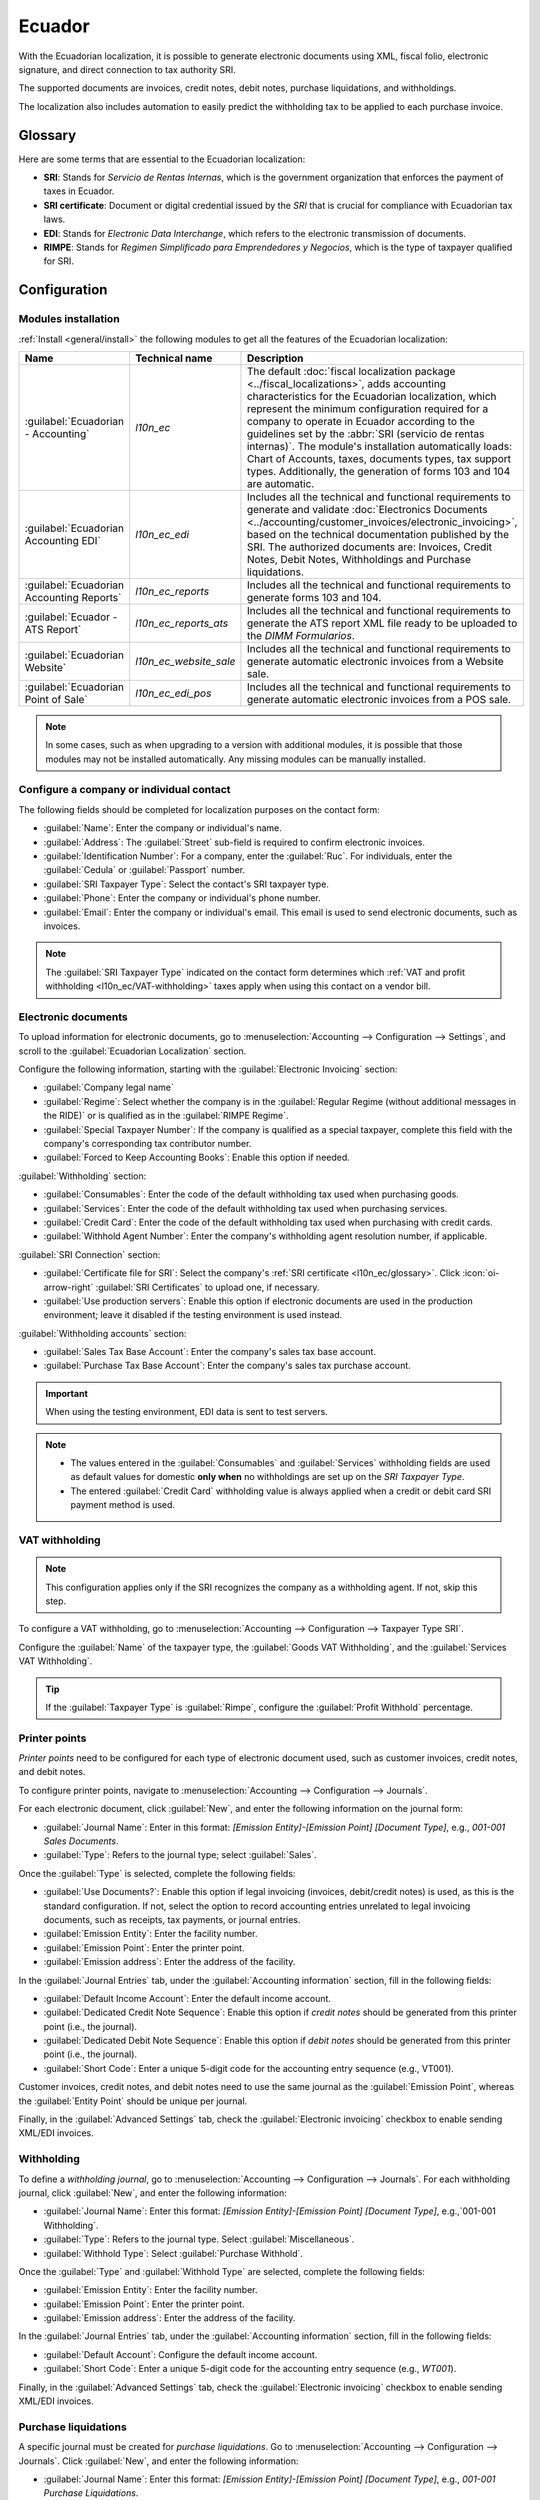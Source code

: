 =======
Ecuador
=======

With the Ecuadorian localization, it is possible to generate electronic documents using XML, fiscal
folio, electronic signature, and direct connection to tax authority SRI.

The supported documents are invoices, credit notes, debit notes, purchase liquidations, and
withholdings.

The localization also includes automation to easily predict the withholding tax to be applied to
each purchase invoice.

.. seealso::
   - `App Tour - Localización de Ecuador <https://www.youtube.com/watch?v=BQOXVSDeeK8>`_
   - `Smart Tutorial - Localización de Ecuador
     <https://www.odoo.com/slides/smart-tutorial-localizacion-de-ecuador-170>`_
   - :doc:`Documentation on e-invoicing's legality and compliance in Ecuador
     <../accounting/customer_invoices/electronic_invoicing/ecuador>`

.. _l10n_ec/glossary:

Glossary
========

Here are some terms that are essential to the Ecuadorian localization:

- **SRI**: Stands for *Servicio de Rentas Internas*, which is the government organization that
  enforces the payment of taxes in Ecuador.
- **SRI certificate**: Document or digital credential issued by the *SRI* that is crucial for
  compliance with Ecuadorian tax laws.
- **EDI**: Stands for *Electronic Data Interchange*, which refers to the electronic transmission of
  documents.
- **RIMPE**: Stands for *Regimen Simplificado para Emprendedores y Negocios*, which is the type of
  taxpayer qualified for SRI.

Configuration
=============

.. _l10n_ec/module-installation:

Modules installation
--------------------

:ref:`Install <general/install>` the following modules to get all the features of the Ecuadorian
localization:

.. list-table::
   :header-rows: 1
   :widths: 25 25 50

   * - Name
     - Technical name
     - Description
   * - :guilabel:`Ecuadorian - Accounting`
     - `l10n_ec`
     - The default :doc:`fiscal localization package <../fiscal_localizations>`, adds accounting
       characteristics for the Ecuadorian localization, which represent the minimum configuration
       required for a company to operate in Ecuador according to the guidelines set by the
       :abbr:`SRI (servicio de rentas internas)`. The module's installation automatically loads:
       Chart of Accounts, taxes, documents types, tax support types. Additionally, the generation of
       forms 103 and 104 are automatic.
   * - :guilabel:`Ecuadorian Accounting EDI`
     - `l10n_ec_edi`
     - Includes all the technical and functional requirements to generate and validate
       :doc:`Electronics Documents <../accounting/customer_invoices/electronic_invoicing>`, based on
       the technical documentation published by the SRI. The authorized documents are: Invoices,
       Credit Notes, Debit Notes, Withholdings and Purchase liquidations.
   * - :guilabel:`Ecuadorian Accounting Reports`
     - `l10n_ec_reports`
     - Includes all the technical and functional requirements to generate forms 103 and 104.
   * - :guilabel:`Ecuador - ATS Report`
     - `l10n_ec_reports_ats`
     - Includes all the technical and functional requirements to generate the ATS report XML file
       ready to be uploaded to the *DIMM Formularios*.
   * - :guilabel:`Ecuadorian Website`
     - `l10n_ec_website_sale`
     - Includes all the technical and functional requirements to generate automatic electronic
       invoices from a Website sale.
   * - :guilabel:`Ecuadorian Point of Sale`
     - `l10n_ec_edi_pos`
     - Includes all the technical and functional requirements to generate automatic electronic
       invoices from a POS sale.

.. note::
   In some cases, such as when upgrading to a version with additional modules, it is possible that
   those modules may not be installed automatically. Any missing modules can be manually installed.

.. _l10n_ec/configure-your-company:

Configure a company or individual contact
-----------------------------------------

.. seealso::
   :doc:`Configure a company or individual contact <../../essentials/contacts>`

The following fields should be completed for localization purposes on the contact form:

- :guilabel:`Name`: Enter the company or individual's name.
- :guilabel:`Address`: The :guilabel:`Street` sub-field is required to confirm electronic invoices.
- :guilabel:`Identification Number`: For a company, enter the :guilabel:`Ruc`. For individuals,
  enter the :guilabel:`Cedula` or :guilabel:`Passport` number.
- :guilabel:`SRI Taxpayer Type`: Select the contact's SRI taxpayer type.
- :guilabel:`Phone`: Enter the company or individual's phone number.
- :guilabel:`Email`: Enter the company or individual's email. This email is used to send electronic
  documents, such as invoices.

.. note::
   The :guilabel:`SRI Taxpayer Type` indicated on the contact form determines which :ref:`VAT and
   profit withholding <l10n_ec/VAT-withholding>` taxes apply when using this contact on a vendor
   bill.

Electronic documents
--------------------

To upload information for electronic documents, go to :menuselection:`Accounting --> Configuration
--> Settings`, and scroll to the :guilabel:`Ecuadorian Localization` section.

Configure the following information, starting with the :guilabel:`Electronic Invoicing` section:

- :guilabel:`Company legal name`
- :guilabel:`Regime`: Select whether the company is in the :guilabel:`Regular Regime (without
  additional messages in the RIDE)` or is qualified as in the :guilabel:`RIMPE Regime`.
- :guilabel:`Special Taxpayer Number`: If the company is qualified as a special taxpayer, complete
  this field with the company's corresponding tax contributor number.
- :guilabel:`Forced to Keep Accounting Books`: Enable this option if needed.

:guilabel:`Withholding` section:

- :guilabel:`Consumables`: Enter the code of the default withholding tax used when purchasing goods.
- :guilabel:`Services`: Enter the code of the default withholding tax used when purchasing services.
- :guilabel:`Credit Card`: Enter the code of the default withholding tax used when purchasing with
  credit cards.
- :guilabel:`Withhold Agent Number`: Enter the company's withholding agent resolution number, if
  applicable.

:guilabel:`SRI Connection` section:

- :guilabel:`Certificate file for SRI`: Select the company's :ref:`SRI certificate
  <l10n_ec/glossary>`. Click :icon:`oi-arrow-right` :guilabel:`SRI Certificates` to upload one, if
  necessary.
- :guilabel:`Use production servers`: Enable this option if electronic documents are used in the
  production environment; leave it disabled if the testing environment is used instead.

:guilabel:`Withholding accounts` section:

- :guilabel:`Sales Tax Base Account`: Enter the company's sales tax base account.
- :guilabel:`Purchase Tax Base Account`: Enter the company's sales tax purchase account.

.. important::
   When using the testing environment, EDI data is sent to test servers.

.. note::
   - The values entered in the :guilabel:`Consumables` and :guilabel:`Services` withholding fields
     are used as default values for domestic **only when** no withholdings are set up on the *SRI
     Taxpayer Type*.
   - The entered :guilabel:`Credit Card` withholding value is always applied when a credit or debit
     card SRI payment method is used.

.. _l10n_ec/VAT-withholding:

VAT withholding
---------------

.. note::
   This configuration applies only if the SRI recognizes the company as a withholding agent. If not,
   skip this step.

To configure a VAT withholding, go to :menuselection:`Accounting --> Configuration --> Taxpayer Type
SRI`.

Configure the :guilabel:`Name` of the taxpayer type, the :guilabel:`Goods VAT Withholding`, and the
:guilabel:`Services VAT Withholding`.

.. tip::
   If the :guilabel:`Taxpayer Type` is :guilabel:`Rimpe`, configure the :guilabel:`Profit Withhold`
   percentage.

Printer points
--------------

*Printer points* need to be configured for each type of electronic document used, such as customer
invoices, credit notes, and debit notes.

To configure printer points, navigate to :menuselection:`Accounting --> Configuration -->
Journals`.

For each electronic document, click :guilabel:`New`, and enter the following information on the
journal form:

- :guilabel:`Journal Name`: Enter in this format: `[Emission Entity]-[Emission Point] [Document
  Type]`, e.g., `001-001 Sales Documents`.
- :guilabel:`Type`: Refers to the journal type; select :guilabel:`Sales`.

Once the :guilabel:`Type` is selected, complete the following fields:

- :guilabel:`Use Documents?`: Enable this option if legal invoicing (invoices, debit/credit notes)
  is used, as this is the standard configuration. If not, select the option to record accounting
  entries unrelated to legal invoicing documents, such as receipts, tax payments, or journal
  entries.
- :guilabel:`Emission Entity`: Enter the facility number.
- :guilabel:`Emission Point`: Enter the printer point.
- :guilabel:`Emission address`: Enter the address of the facility.

In the :guilabel:`Journal Entries` tab, under the :guilabel:`Accounting information` section, fill
in the following fields:

- :guilabel:`Default Income Account`: Enter the default income account.
- :guilabel:`Dedicated Credit Note Sequence`: Enable this option if *credit notes* should be
  generated from this printer point (i.e., the journal).
- :guilabel:`Dedicated Debit Note Sequence`: Enable this option if *debit notes* should be
  generated from this printer point (i.e., the journal).
- :guilabel:`Short Code`: Enter a unique 5-digit code for the accounting entry sequence (e.g.,
  VT001).

Customer invoices, credit notes, and debit notes need to use the same journal as the
:guilabel:`Emission Point`, whereas the :guilabel:`Entity Point` should be unique per journal.

Finally, in the :guilabel:`Advanced Settings` tab, check the :guilabel:`Electronic invoicing`
checkbox to enable sending XML/EDI invoices.

.. seealso::
   :doc:`../accounting/customer_invoices/electronic_invoicing`

Withholding
-----------

To define a *withholding journal*, go to :menuselection:`Accounting --> Configuration --> Journals`.
For each withholding journal, click :guilabel:`New`, and enter the following information:

- :guilabel:`Journal Name`: Enter this format: `[Emission Entity]-[Emission Point] [Document Type]`,
  e.g.,`001-001 Withholding`.
- :guilabel:`Type`: Refers to the journal type. Select :guilabel:`Miscellaneous`.
- :guilabel:`Withhold Type`: Select :guilabel:`Purchase Withhold`.

Once the :guilabel:`Type` and :guilabel:`Withhold Type` are selected, complete the following fields:

- :guilabel:`Emission Entity`: Enter the facility number.
- :guilabel:`Emission Point`: Enter the printer point.
- :guilabel:`Emission address`: Enter the address of the facility.

In the :guilabel:`Journal Entries` tab, under the :guilabel:`Accounting information` section, fill
in the following fields:

- :guilabel:`Default Account`: Configure the default income account.
- :guilabel:`Short Code`: Enter a unique 5-digit code for the accounting entry sequence (e.g.,
  `WT001`).

Finally, in the :guilabel:`Advanced Settings` tab, check the :guilabel:`Electronic invoicing`
checkbox to enable sending XML/EDI invoices.

Purchase liquidations
---------------------

A specific journal must be created for *purchase liquidations*. Go to :menuselection:`Accounting -->
Configuration --> Journals`. Click :guilabel:`New`, and enter the following information:

- :guilabel:`Journal Name`: Enter this format: `[Emission Entity]-[Emission Point] [Document Type]`,
  e.g., `001-001 Purchase Liquidations`.
- :guilabel:`Type`: Refers to the journal type. Select :guilabel:`Purchase`.

Once the :guilabel:`Type` is selected, complete the following fields:

- :guilabel:`Purchase Liquidations`: Tick this checkbox to enable purchase liquidations.
- :guilabel:`Use Documents?`: Enable this option if legal invoicing (invoices, debit/credit notes)
  is used, as this is the standard configuration. If not, select the option to record accounting
  entries unrelated to legal invoicing documents, such as receipts, tax payments, or journal
  entries.
- :guilabel:`Emission Entity`: Enter the facility number.
- :guilabel:`Emission Point`: Enter the printer point.
- :guilabel:`Emission address`: Enter the address of the facility.
- :guilabel:`Short Code`: Enter a unique 5-digit code for the accounting entry sequence (e.g.,
  `PT001`).

Finally, in the :guilabel:`Advanced Settings` tab, check the :guilabel:`Electronic invoicing`
checkbox to enable sending XML/EDI invoices.

Configure master data
---------------------

Chart of accounts
~~~~~~~~~~~~~~~~~

The :doc:`chart of accounts <../accounting/get_started/chart_of_accounts>` is installed by default
as part of the set of data included in the localization module. The accounts are mapped
automatically in *Taxes*, *Default Account Payable*, *Default Account Receivable*.

Ecuador's chart of accounts is based on the most updated version of the *Superintendency of
Companies*, which is grouped into several categories and is compatible with NIIF accounting.

Accounts can be added or deleted according to the company's needs.

Products
~~~~~~~~

If products have any withholding taxes, they must be configured on the product form.

Go to :menuselection:`Accounting --> Vendors --> Products`. On the :guilabel:`General Information`
tab, specify both :guilabel:`Purchase Taxes` and :guilabel:`Profit Withhold`.

Taxes
~~~~~

The localization module automatically creates and configures taxes. If new taxes need to be created,
it is recommended to base them on the configuration of the existing ones.

To manage taxes, navigate to :menuselection:`Accounting --> Configuration --> Taxes`. Depending on
the tax type, the following options may be required for additional configuration:

- :guilabel:`Tax Name`: Follows a specific format depending on the tax type:

  - | **For IVA (Value-Added Tax)**:
    | `IVA [percent] (104, [form code] [tax support code] [tax support short name])`
    | Example: `IVA 12% (104, RUC [tax support code] IVA)`
  - | **For Income Tax Withholding codes**:
    | `Code ATS [percent of withhold] [withhold name]`
    | Example: `Code ATS 10% Retención a la Fuente`

- :guilabel:`Tax Support`: Configure only for the IVA tax. This option is used to register purchase
  withholdings.
- :guilabel:`Code ATS`: Configure only for income tax withholding codes, as it is necessary to
  register a withholding.

In the :guilabel:`Definition` tab:

- :guilabel:`Tax Grids`: Configure the code of a 104 form if it is an IVA tax, and the code of a
  103 form if it is an income tax withholding code.

.. seealso::
   :doc:`Configuring taxes <../accounting/taxes>`

Document types
~~~~~~~~~~~~~~

Some accounting transactions like *customer invoices* and *vendor bills* are classified by *document
types*. These are defined by the government fiscal authorities, which in this case is the SRI.

To access or configure document types, go to :menuselection:`Accounting --> Configuration -->
Document Types`.

Each document type can have a unique sequence per journal where it is assigned. As part of the
localization, the document type includes the country in which the document is applicable; also the
data is created automatically when the localization module is installed.

The information required for the document types is included by default and doesn't need to be
changed.

Workflows
=========

Once a company's database is configured, documents can be registered to enable workflows across
Odoo's applications, such as **Accounting**, **Inventory**, and **Sales**.

Sales documents
---------------

Customer invoices
~~~~~~~~~~~~~~~~~

:guilabel:`Customer invoices` are electronic documents that, when validated, are sent to SRI. These
documents can be :doc:`created from your sales order or manually
<../accounting/customer_invoices/overview>`.

They must contain the following data:

- :guilabel:`Journal`: Select the option matching the customer invoice's printer point.
- :guilabel:`Document Type`: Type the document type in this format: `(01) Invoice`.
- :guilabel:`Payment Method (SRI)`: Select how the invoice will be paid.

.. seealso::
   :doc:`Manage customer invoices <../accounting/customer_invoices/overview>`

Customer credit note
~~~~~~~~~~~~~~~~~~~~

The :doc:`customer credit note <../accounting/customer_invoices/credit_notes>` is an electronic
document that, when validated, is sent to SRI. A validated (posted) invoice is necessary to register
a credit note.

On the invoice, click :guilabel:`Credit note` and complete the following information in the
:guilabel:`Credit note` window:

- :guilabel:`Reason`: Type the reason for the credit note.
- :guilabel:`Journal`: Select the journal for the reversal.
- :guilabel:`Document Type`: By default, :guilabel:`(04) Credit Note` is selected.
- :guilabel:`Reversal date`: Set the date for the reversal.

Then, click :guilabel:`Reverse` to first review the invoice or click :guilabel:`Reverse and Create
Invoice`.

.. note::
   When creating the first credit note, select :guilabel:`Reverse` and assign the first credit note
   number or by default Odoo assigns `NotCr 001-001-000000001` as the first credit note number.

Once the credit note is created, modify :guilabel:`Product` and :guilabel:`Quantity` if needed. Make
sure the correct :guilabel:`Customer`, :guilabel:`Journal`, and :guilabel:`Document Type` are
specified, and the products listed on the :guilabel:`Invoice Lines` tab are configured with the
correct taxes.

To validate, click :guilabel:`Confirm`.

Customer debit note
~~~~~~~~~~~~~~~~~~~

The :ref:`customer debit note <accounting/credit_notes/issue-debit-note>` is an electronic document
that, when validated, is sent to SRI.

A validated (posted) invoice is necessary to register a debit note. Select the related invoice to
issue a debit note in the :guilabel:`Invoices` list view, click :icon:`fa-cog` :guilabel:`Actions`
and select :guilabel:`Create Debit Note`. Then, complete the following information in the
:guilabel:`Create Debit Note` window.

- :guilabel:`Reason`: Enter the reason for the debit note.
- :guilabel:`Debit note date`: Set the debit note date.
- :guilabel:`Copy lines`: Select this option to register a debit note with the same lines of
  invoice.
- :guilabel:`Use Specific Journal`: Select the printer point for your credit note, or leave it empty
  to use the same journal as the original invoice.

Then, click :guilabel:`Create Debit Note`.

The debit note amount can be changed, if desired.

Customer withholding
~~~~~~~~~~~~~~~~~~~~

The :guilabel:`Customer withholding` is a non-electronic document issued by the client in order to
apply a withholding to a sale.

A validated (posted) invoice is necessary to register a customer withholding. On the invoice, click
:guilabel:`Add Withhold` and complete the following information in the :guilabel:`Customer
withholding` window:

- :guilabel:`Document Number`: Enter the withholding number.
- :guilabel:`Withhold Lines`: Select the taxes that the customer is withholding.

Before validating the withholding, review that the amounts for each tax are the same as the original
document.

Purchase Documents
------------------

.. _l10n_ec/vendor-bills:

Vendor bill
~~~~~~~~~~~

:doc:`Vendor bills <../accounting/vendor_bills>` are non-electronic documents issued by vendors when
a company generates a purchase. Vendor bills can be created from purchase orders or manually.

.. important::
   A vendor bill journal must be created to create vendor bill documents.

Create a vendor bill journal
****************************

To create a new journal, go to :menuselection:`Accounting --> Configuration --> Journals`, and click
:guilabel:`New`.

Then, configure the following:

- Select :guilabel:`Purchase` as the :guilabel:`Type`.
- **Do not** tick the :guilabel:`Purchase Liquidations` checkbox.
- Add a :guilabel:`Default Expense Account`.

Configure a vendor bill
***********************

To configure a vendor bill, make sure also to complete the following Ecuador specific fields:

- :guilabel:`Document Type`: Enter this document type: `(01) Invoice`.
- :guilabel:`Document number`: Enter the document number.
- :guilabel:`Payment Method (SRI)`: Select how the vendor bill will be paid.

.. important::
   When creating the purchase withholding, verify that the bases (base amounts) are correct. If you
   need to edit the amount of the tax in the :guilabel:`Vendor bill`, click :guilabel:`Edit`. Or,
   from the :guilabel:`Journal Items` tab, click :guilabel:`Edit` and set the adjustment as desired.

.. _l10n_ec/purchase-liquidation:

Purchase liquidation
~~~~~~~~~~~~~~~~~~~~

The *purchase liquidation* is an electronic document that, when validated, is sent to SRI.

Companies issue them when they make a purchase but the vendor does not provide an invoice, due to
one or more of the following reasons:

- Non-residents of Ecuador provided services.
- Foreign companies provided services without residency or facility in Ecuador.
- Purchase of goods or services from natural persons not registered with a RUC, who cannot issue
  sales receipts or customer invoices.
- Reimbursement for purchasing goods or services must be given to employees in a dependency
  relationship (full-time employee).
- Members of collegiate bodies have provided services in the exercise of their function.

In these cases, a purchase liquidation journal must be created.

Create a purchase liquidation journal
*************************************

To create a new journal, go to :menuselection:`Accounting --> Configuration --> Journals`, and click
:guilabel:`New`.

Then, configure the following:

- Select :guilabel:`Purchase` as the :guilabel:`Type`.
- Tick the :guilabel:`Purchase Liquidations` checkbox.
- Add a :guilabel:`Default Expense Account`.

Create a purchase liquidation
*****************************

These types of electronic documents can be created from the *purchase order* or manually from the
*vendor bills* form. Purchase liquidations must contain the following data:

- :guilabel:`Vendor`: Enter the vendor's information.
- :guilabel:`Journal`: Select the :guilabel:`Purchase Liquidation` journal with the correct printer
  point.
- :guilabel:`Document Type`: Enter this document type: `(03) Purchase Liquidation`
- :guilabel:`Document number`: Enter the document number (sequence). This must only be entered once,
  and the sequence will automatically be assigned to the subsequent documents.
- :guilabel:`Payment Method (SRI)`: Select how the invoice is going to be paid.
- :guilabel:`Products`: Specify the product with the correct taxes.

Once the information has been reviewed, validate the :guilabel:`Purchase Liquidation`.

Purchase withholding
~~~~~~~~~~~~~~~~~~~~

The *Purchase withholding* is an electronic document that, when validated, is sent to SRI.

An invoice in a validated state is necessary before registering a :guilabel:`Purchase withholding`.
On the invoice, click :guilabel:`Add Withhold` and complete the following fields in the
:guilabel:`Withholding` window:

- :guilabel:`Document number`: Enter the document number (sequence). This must only be entered once,
  and the sequence will automatically be assigned for the next documents.
- :guilabel:`Withhold lines`: The taxes appear automatically according to the configuration of
  products and vendors. Review if the taxes and tax support are correct. If not, edit and select
  the correct taxes and tax support.

Then, validate the :guilabel:`Withholding`.

.. note::
   Tax support types must be configured on the :guilabel:`Vendor Bill`. To do so, go to the tax
   applied on the :guilabel:`Vendor Bill` and change the :guilabel:`Tax Support` there.

A withholding tax can be divided into two or more lines, depending on whether two or more
withholdings percentages apply.

.. example::
   The system suggests a VAT withholding of 30% with tax support 01. VAT withholding of 70% can be
   added in a new line with the same tax support. Odoo allows it if the base total matches the
   :guilabel:`Vendor Bill`'s total.

Expense reimbursement
---------------------

Expense reimbursements apply to the following cases:

- :guilabel:`Individual`: reimbursement to an employee for miscellaneous expenses (e.g. purchase
  liquidations)
- :guilabel:`Legal Entity`: reimbursement for incurred expenses, such as representation expenses
  (e.g. hiring a lawyer)

To enable an expense reimbursement, make sure a :ref:`purchase liquidation journal
<l10n_ec/purchase-liquidation>` has been created for an individual or a :ref:`vendor bills journal
<l10n_ec/vendor-bills>` for a legal entity.

.. note::
   In the vendor bills journal, be sure the following necessary configurations are set for a legal
   entity:

   - Select :guilabel:`Purchase` as the :guilabel:`Type`.
   - **Do not** tick the :guilabel:`Purchase Liquidations` checkbox.
   - Add a :guilabel:`Default Expense Account`.

Next, to create a reimbursement, :ref:`create a vendor bill <l10n_ec/vendor-bills>` using the
*purchase liquidation* or *vendor bills* journal. On the vendor bill, configure the following
fields:

- :guilabel:`Vendor`: This field should be an employee.
- :guilabel:`Document Type`: Verify that this field is accurately populated from the journal.
- :guilabel:`Payment Method (SRI)`: Select a payment method.
- :guilabel:`Reimbursement Lines` tab: Click :guilabel:`Auto Fill Invoice Lines` to automatically
  populate the invoice lines or add the expenses line by line, and provide the following details for
  each expense:

  - :guilabel:`Partner or authorization number`
  - :guilabel:`Date`
  - :guilabel:`Document Type`
  - :guilabel:`Document Number`
  - :guilabel:`Tax Base`
  - :guilabel:`Tax`

Then, click :guilabel:`Confirm Vendor Bill` and :guilabel:`Process Now`. The XML and authorization
number for the purchase liquidation are recorded, and the purchase withholding created from this
vendor bill includes the reimbursement information.

.. image:: ecuador/l10n-ec-individual-flow.png
   :alt: Expense Reimbursement.

eCommerce
---------

The :ref:`ATS Report module <l10n_ec/ats>` enables the following:

- Choose the *SRI Payment Method* for each payment method's configuration.
- Customers can manually input their identification type and number during eCommerce checkout.
- Automatically generate a valid electronic invoice for Ecuador at the end of the checkout process.

.. seealso::
   :doc:`eCommerce documentation <../../websites/ecommerce>`

Online payments
~~~~~~~~~~~~~~~

To enable online payments, add the relevant :doc:`payment provider(s) <../payment_providers>` and
configure the necessary :ref:`payment methods <payment_providers/payment_methods>`. It is mandatory
to set the :guilabel:`SRI Payment Method` for each method.

.. note::
   Adding the :guilabel:`SRI Payment Method` is necessary to correctly generate the electronic
   invoice from an eCommerce sale. Select a **payment method** to access its configuration menu and
   field.

Automatic invoice
~~~~~~~~~~~~~~~~~

To generate an invoice after the checkout process, navigate to :menuselection:`Website -->
Configuration --> Settings` and activate the :guilabel:`Automatic Invoice` option found under the
:guilabel:`Invoicing` section.

.. tip::
   The invoice's email template can be modified from the :guilabel:`Invoice Email Template` field
   under the :guilabel:`Automatic Invoice` option.

.. important::
   The sales journal used for invoicing is the first in the sequence of priority in the
   :guilabel:`Journal` menu.

eCommerce workflow
~~~~~~~~~~~~~~~~~~

Identification type and number
******************************

The client who is making a purchase will have the option to indicate their identification type and
number during the checkout process. This information is required to correctly generate the
electronic invoice after the checkout is completed.

.. note::
   Verification is done to ensure the :guilabel:`Identification Number` field is completed and has
   the correct number of digits. For RUC identification, 13 digits are required. For Cédula, 9
   digits are required.

After finishing the checkout process, a confirmed invoice is generated, ready to be sent manually or
asynchronously to the SRI.

Point of sale electronic invoicing
----------------------------------

Make sure the *Ecuadorian module for Point of Sale* (`l10n_ec_edi_pos`) is :ref:`installed
<l10n_ec/module-installation>` to enable the following features and configurations:

- Choose the SRI payment method in each payment method configuration.
- Manually input the customer's identification type and identification number when creating a new
  contact on *POS*.
- Automatically generate a valid electronic invoice for Ecuador at the end of the checkout process.

Payment method configuration
~~~~~~~~~~~~~~~~~~~~~~~~~~~~

To :doc:`create a payment method for a point of sale <../../sales/point_of_sale/payment_methods>`,
go to :menuselection:`Point of Sale --> Configuration --> Payment Methods`. Then, set the
:guilabel:`SRI Payment Method` in the payment method form.

Invoicing flows
~~~~~~~~~~~~~~~

Identification type and number
******************************

The P0S cashier can :ref:`create a new contact for a customer <pos/customers>` who requests an
invoice from an open POS session.

The *Ecuadorian Module for Point of Sale* adds two new fields to the contact creation form:
:guilabel:`Identification Type` and :guilabel:`Tax ID`.

.. note::
   As the identification number length differs depending on the identification type, Odoo
   automatically checks the :guilabel:`Tax ID` field upon saving the contact form. To manually
   ensure the length is correct, know that the :guilabel:`RUC` and :guilabel:`Citizenship` types
   require 13 and 10 digits, respectively.

Electronic invoice: anonymous end consumer
******************************************

When clients do not request an electronic invoice for their purchase, Odoo automatically sets the
customer as :guilabel:`Consumidor Final` and generates an electronic invoice anyway.

.. note::
   If the client requests a credit note due to a return of this type of purchase, the credit note
   should be made using the client's real contact information. Credit notes cannot be created to
   *Consumidor Final* and can be managed :ref:`directly from the POS session <pos/refund>`.

Electronic invoice: specific customer
*************************************

If a customer requests an invoice for their purchase, it is possible to select or create a contact
with their fiscal information. This ensures the invoice is generated with accurate customer details.

.. note::
   If the client requests a credit note due to a return of this type of purchase, the credit note
   and return process can be managed :ref:`directly from the POS session <pos/refund>`.

Financial reports
=================

In Ecuador, there are fiscal reports that the company presents to SRI. Odoo supports two of the main
financial reports used by companies: **reports 103** and **104**.

To get these reports, go to :menuselection:`Accounting --> Reporting --> Tax Return`.  Click the
:icon:`fa-book` :guilabel:`Report:` icon and select `103 (EC)` or `104 (EC)`.

Report 103
----------

This report provides details on income tax withholdings in a given period and can be reported
monthly or semi-annually. It includes information about base, tax amounts, and tax codes, and can be
used for SRI reporting.

Report 104
----------

This report provides details on VAT tax and VAT withholding for a given period and can be generated
monthly or semi-annually. It includes information about base, tax amounts, and tax codes, and can be
used for SRI reporting.

.. _l10n_ec/ats:

ATS report
----------

:ref:`Install <general/install>` the *ATS Report* (`l10n_ec_reports_ats`) module to enable
downloading the ATS report in XML format.

.. note::
   The Ecuadorian *ATS Report* module depends on the previous installation of the *Accounting* app
   and the *Ecuadorian EDI module*.

Configuration
~~~~~~~~~~~~~

To issue electronic documents, ensure the company is configured as explained in the
:ref:`electronic invoice <l10n_ec/configure-your-company>` section.

In the :abbr:`ATS (Anexo Transaccional Simplificado)`, every document generated in Odoo (invoices,
vendor bills, sales and purchases withholdings, credit notes, and debit notes) will be included.

Vendor bills
************

When generating a vendor bill, it is necessary to register the authorization number from the
vendor's invoice. To do so, go to :menuselection:`Accounting --> Vendors --> Bills` and select the
bill. Then, enter the number from the vendor's invoice in the :guilabel:`Authorization Number`
field.

Credit and debit notes
**********************

When generating a credit note or debit note manually or through an import, it is necessary to link
this note to the sales invoice that is being modified by it.

.. note::
   Remember to add all required information to the documents before downloading the :abbr:`ATS
   (Anexo Transaccional Simplificado)` file. For example, add the *Authorization Number* and the
   *SRI Payment Method* on documents, when needed.

XML generation
~~~~~~~~~~~~~~

To generate the :abbr:`ATS (Anexo Transaccional Simplificado)` report, go to
:menuselection:`Accounting --> Reporting --> Tax Return`. Choose a time period for the desired
:abbr:`ATS (Anexo Transaccional Simplificado)` report, then click :guilabel:`ATS`.

The downloaded XML file is ready to be uploaded to *DIMM Formularios*.

.. note::
   When downloading the :abbr:`ATS (Anexo Transaccional Simplificado)` report, Odoo generates a
   warning pop-up alerting the user if a document(s) has missing or incorrect data. Nevertheless,
   the XML file can still be downloaded.
